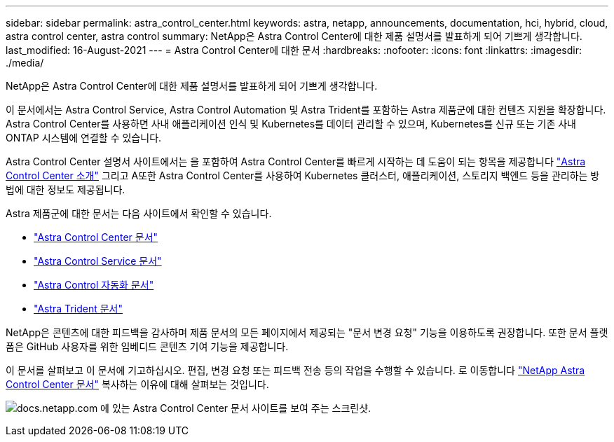 ---
sidebar: sidebar 
permalink: astra_control_center.html 
keywords: astra, netapp, announcements, documentation, hci, hybrid, cloud, astra control center, astra control 
summary: NetApp은 Astra Control Center에 대한 제품 설명서를 발표하게 되어 기쁘게 생각합니다. 
last_modified: 16-August-2021 
---
= Astra Control Center에 대한 문서
:hardbreaks:
:nofooter: 
:icons: font
:linkattrs: 
:imagesdir: ./media/


[role="lead"]
NetApp은 Astra Control Center에 대한 제품 설명서를 발표하게 되어 기쁘게 생각합니다.

이 문서에서는 Astra Control Service, Astra Control Automation 및 Astra Trident를 포함하는 Astra 제품군에 대한 컨텐츠 지원을 확장합니다. Astra Control Center를 사용하면 사내 애플리케이션 인식 및 Kubernetes를 데이터 관리할 수 있으며, Kubernetes를 신규 또는 기존 사내 ONTAP 시스템에 연결할 수 있습니다.

Astra Control Center 설명서 사이트에서는 을 포함하여 Astra Control Center를 빠르게 시작하는 데 도움이 되는 항목을 제공합니다 https://docs.netapp.com/us-en/astra-control-center/concepts/intro.html["Astra Control Center 소개"^] 그리고 A또한 Astra Control Center를 사용하여 Kubernetes 클러스터, 애플리케이션, 스토리지 백엔드 등을 관리하는 방법에 대한 정보도 제공됩니다.

Astra 제품군에 대한 문서는 다음 사이트에서 확인할 수 있습니다.

* https://docs.netapp.com/us-en/astra-control-center/index.html["Astra Control Center 문서"^]
* https://docs.netapp.com/us-en/astra/index.html["Astra Control Service 문서"^]
* https://docs.netapp.com/us-en/astra-automation/["Astra Control 자동화 문서"^]
* https://netapp-trident.readthedocs.io/en/latest/index.html["Astra Trident 문서"^]


NetApp은 콘텐츠에 대한 피드백을 감사하며 제품 문서의 모든 페이지에서 제공되는 "문서 변경 요청" 기능을 이용하도록 권장합니다. 또한 문서 플랫폼은 GitHub 사용자를 위한 임베디드 콘텐츠 기여 기능을 제공합니다.

이 문서를 살펴보고 이 문서에 기고하십시오. 편집, 변경 요청 또는 피드백 전송 등의 작업을 수행할 수 있습니다. 로 이동합니다 https://docs.netapp.com/us-en/astra-control-center/index.html["NetApp Astra Control Center 문서"^] 복사하는 이유에 대해 살펴보는 것입니다.

image:astra_control_center_doc2.gif["docs.netapp.com 에 있는 Astra Control Center 문서 사이트를 보여 주는 스크린샷."]
